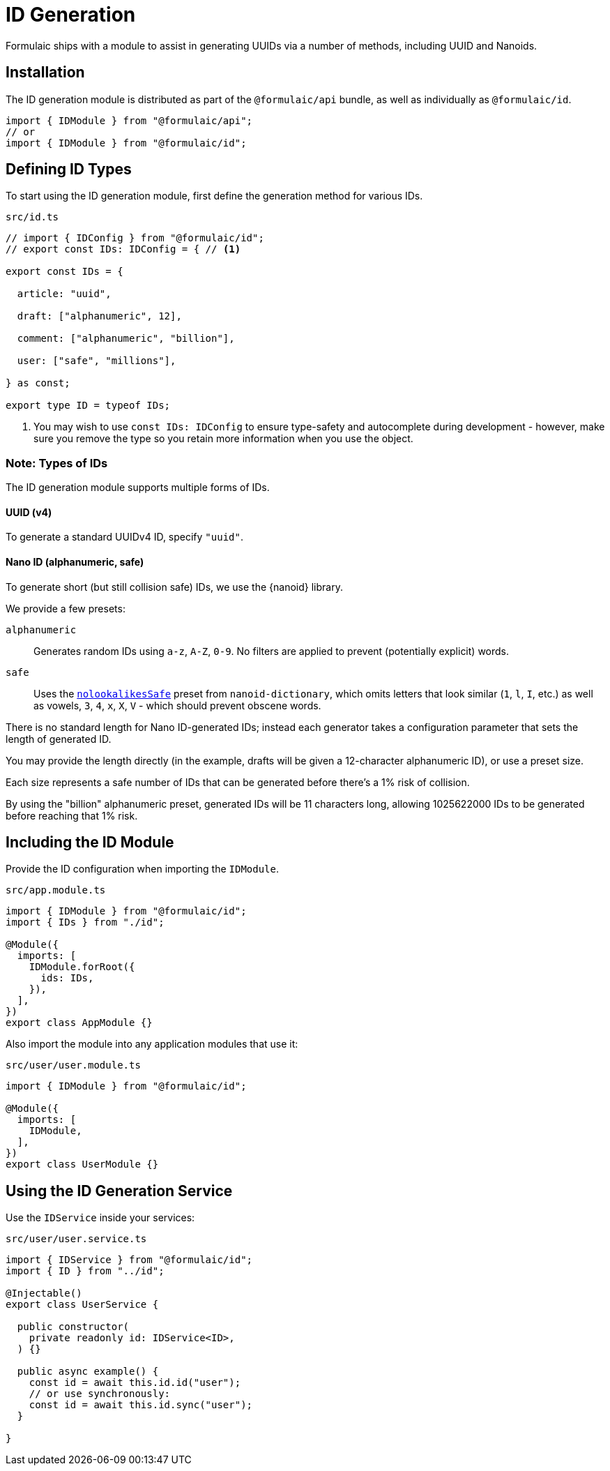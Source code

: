 = ID Generation

Formulaic ships with a module to assist in generating UUIDs via a number of methods,
including UUID and Nanoids.

== Installation

The ID generation module is distributed as part of the `@formulaic/api` bundle,
as well as individually as `@formulaic/id`.

[source,ts]
----
import { IDModule } from "@formulaic/api";
// or
import { IDModule } from "@formulaic/id";
----

== Defining ID Types

To start using the ID generation module, first define the generation method for various IDs.

.`src/id.ts`
[source,ts]
----
// import { IDConfig } from "@formulaic/id";
// export const IDs: IDConfig = { // <.>

export const IDs = {

  article: "uuid",

  draft: ["alphanumeric", 12],

  comment: ["alphanumeric", "billion"],

  user: ["safe", "millions"],

} as const;

export type ID = typeof IDs;
----
<.> You may wish to use `const IDs: IDConfig` to ensure type-safety and autocomplete
    during development - however, make sure you remove the type so you retain more
    information when you use the object.

=== Note: Types of IDs

The ID generation module supports multiple forms of IDs.

==== UUID (v4)

To generate a standard UUIDv4 ID, specify `"uuid"`.

==== Nano ID (alphanumeric, safe)

To generate short (but still collision safe) IDs, we use the {nanoid} library.

We provide a few presets:

`alphanumeric`::
Generates random IDs using `a-z`, `A-Z`, `0-9`.
No filters are applied to prevent (potentially explicit) words.

`safe`::
Uses the https://github.com/CyberAP/nanoid-dictionary#nolookalikessafe[`nolookalikesSafe`] preset
from `nanoid-dictionary`, which omits letters that look similar
(`1`, `l`, `I`, etc.)
as well as vowels, `3`, `4`, `x`, `X`, `V` - which should prevent obscene words.

There is no standard length for Nano ID-generated IDs; instead each generator
takes a configuration parameter that sets the length of generated ID.

You may provide the length directly
(in the example, drafts will be given a 12-character alphanumeric ID),
or use a preset size.

Each size represents a safe number of IDs that can be generated before there's a 1%
risk of collision.

By using the "billion" alphanumeric preset, generated IDs will be 11 characters long,
allowing 1025622000 IDs to be generated before reaching that 1% risk.

== Including the ID Module

Provide the ID configuration when importing the `IDModule`.

.`src/app.module.ts`
[source,ts]
----
import { IDModule } from "@formulaic/id";
import { IDs } from "./id";

@Module({
  imports: [
    IDModule.forRoot({
      ids: IDs,
    }),
  ],
})
export class AppModule {}
----

Also import the module into any application modules that
use it:

.`src/user/user.module.ts`
[source,ts]
----
import { IDModule } from "@formulaic/id";

@Module({
  imports: [
    IDModule,
  ],
})
export class UserModule {}
----

== Using the ID Generation Service

Use the `IDService` inside your services:

.`src/user/user.service.ts`
[source,ts]
----
import { IDService } from "@formulaic/id";
import { ID } from "../id";

@Injectable()
export class UserService {

  public constructor(
    private readonly id: IDService<ID>,
  ) {}

  public async example() {
    const id = await this.id.id("user");
    // or use synchronously:
    const id = await this.id.sync("user");
  }

}
----
